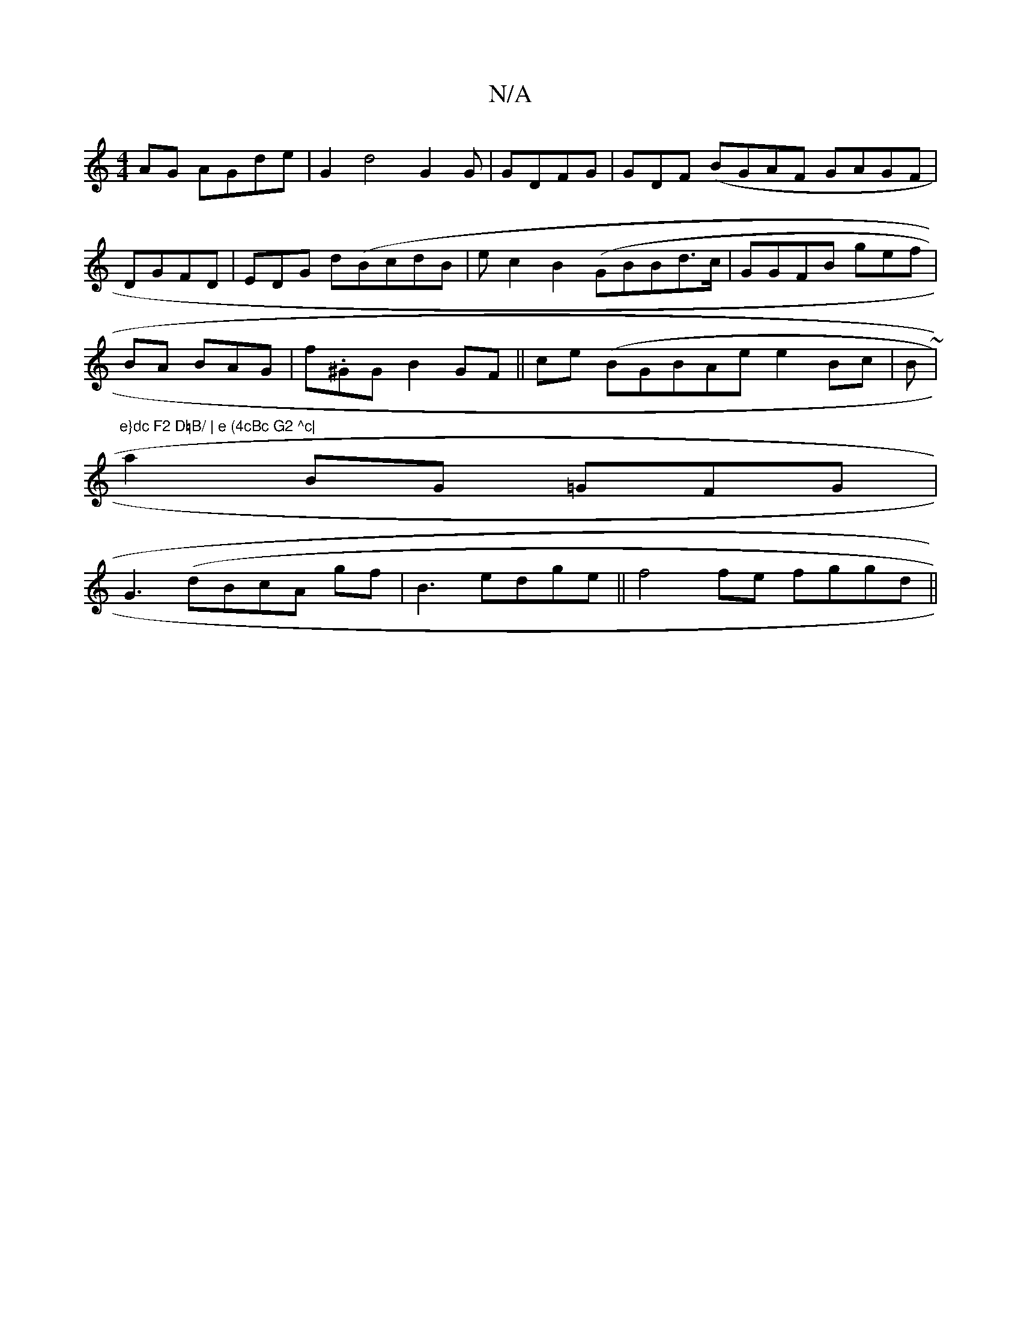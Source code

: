 X:1
T:N/A
M:4/4
R:N/A
K:Cmajor
AG AGde |G2 d4 G2G|GDFG|GDF (BGAF GAGF|
DGFD|EDG d(BcdB | e c2 B2 (GBBd>c|GGFB gef|
BA BAG | f.^GG B2GF||ce (BGBAe e2 Bc|B ~|"e}dc F2 D=B/ | e (4cBc G2 ^c|
a2 BG =GFG|
G3 (dBcA gf|B3 edge||f4fe fggd||